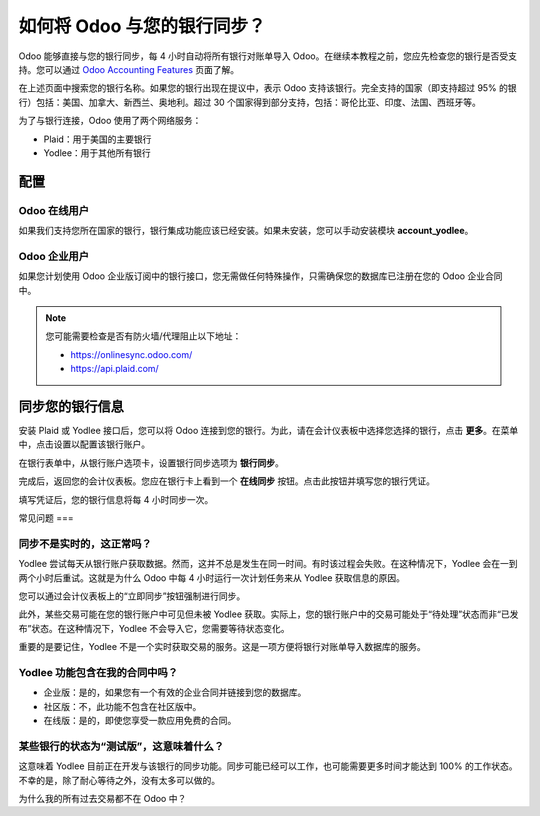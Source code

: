 =======================================
如何将 Odoo 与您的银行同步？
=======================================

Odoo 能够直接与您的银行同步，每 4 小时自动将所有银行对账单导入 Odoo。在继续本教程之前，您应先检查您的银行是否受支持。您可以通过 `Odoo Accounting Features <https://www.odoo.com/page/accounting-features>`__ 页面了解。

.. image:: media/synchronize01.png
   :align: center

在上述页面中搜索您的银行名称。如果您的银行出现在提议中，表示 Odoo 支持该银行。完全支持的国家（即支持超过 95% 的银行）包括：美国、加拿大、新西兰、奥地利。超过 30 个国家得到部分支持，包括：哥伦比亚、印度、法国、西班牙等。

为了与银行连接，Odoo 使用了两个网络服务：

-  Plaid：用于美国的主要银行

-  Yodlee：用于其他所有银行

配置
=============

Odoo 在线用户
-----------------

如果我们支持您所在国家的银行，银行集成功能应该已经安装。如果未安装，您可以手动安装模块 **account_yodlee**。

Odoo 企业用户
---------------------

如果您计划使用 Odoo 企业版订阅中的银行接口，您无需做任何特殊操作，只需确保您的数据库已注册在您的 Odoo 企业合同中。

.. note::
   您可能需要检查是否有防火墙/代理阻止以下地址：
   
   * https://onlinesync.odoo.com/
   * https://api.plaid.com/

同步您的银行信息
====================

安装 Plaid 或 Yodlee 接口后，您可以将 Odoo 连接到您的银行。为此，请在会计仪表板中选择您选择的银行，点击 **更多**。在菜单中，点击设置以配置该银行账户。

.. image:: media/synchronize02.png
   :align: center

在银行表单中，从银行账户选项卡，设置银行同步选项为 **银行同步**。

.. image:: media/synchronize03.png
   :align: center

完成后，返回您的会计仪表板。您应在银行卡上看到一个 **在线同步** 按钮。点击此按钮并填写您的银行凭证。

填写凭证后，您的银行信息将每 4 小时同步一次。

常见问题
===

同步不是实时的，这正常吗？
--------------------------------------------------------------

Yodlee 尝试每天从银行账户获取数据。然而，这并不总是发生在同一时间。有时该过程会失败。在这种情况下，Yodlee 会在一到两个小时后重试。这就是为什么 Odoo 中每 4 小时运行一次计划任务来从 Yodlee 获取信息的原因。

您可以通过会计仪表板上的“立即同步”按钮强制进行同步。

此外，某些交易可能在您的银行账户中可见但未被 Yodlee 获取。实际上，您的银行账户中的交易可能处于“待处理”状态而非“已发布”状态。在这种情况下，Yodlee 不会导入它，您需要等待状态变化。

重要的是要记住，Yodlee 不是一个实时获取交易的服务。这是一项方便将银行对账单导入数据库的服务。

Yodlee 功能包含在我的合同中吗？
----------------------------------------------

- 企业版：是的，如果您有一个有效的企业合同并链接到您的数据库。
- 社区版：不，此功能不包含在社区版中。
- 在线版：是的，即使您享受一款应用免费的合同。

某些银行的状态为“测试版”，这意味着什么？
---------------------------------------------------

这意味着 Yodlee 目前正在开发与该银行的同步功能。同步可能已经可以工作，也可能需要更多时间才能达到 100% 的工作状态。不幸的是，除了耐心等待之外，没有太多可以做的。

为什么我的所有过去交易都不在 Odoo 中？
